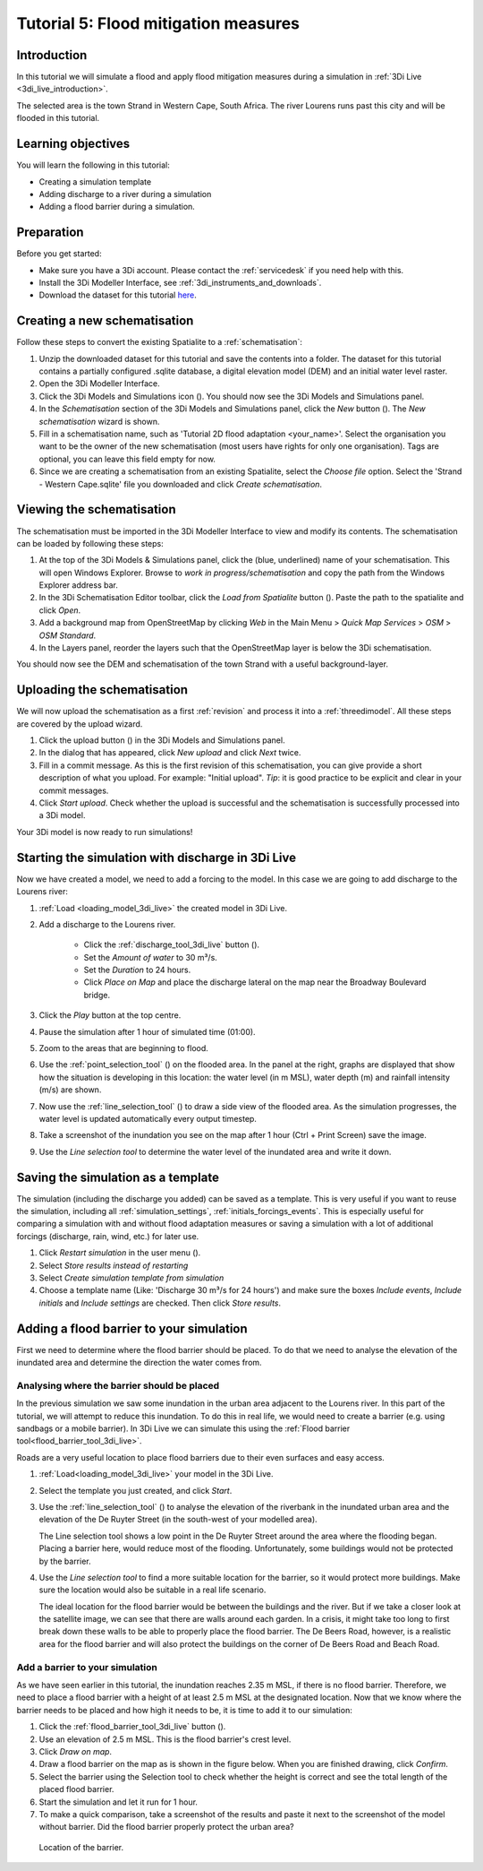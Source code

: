 Tutorial 5: Flood mitigation measures
=====================================

Introduction
-------------
In this tutorial we will simulate a flood and apply flood mitigation measures during a simulation in :ref:`3Di Live <3di_live_introduction>`.

The selected area is the town Strand in Western Cape, South Africa. The river Lourens runs past this city and will be flooded in this tutorial.

Learning objectives
-------------------

You will learn the following in this tutorial:

* Creating a simulation template
* Adding discharge to a river during a simulation
* Adding a flood barrier during a simulation.


Preparation
-----------

Before you get started:

* Make sure you have a 3Di account. Please contact the :ref:`servicedesk` if you need help with this.
* Install the 3Di Modeller Interface, see :ref:`3di_instruments_and_downloads`.
* Download the dataset for this tutorial `here <https://nens.lizard.net/media/3di-tutorials/3di-tutorial-05.zip>`_.

.. Checken dat Wolf zipje erop heeft gezet.


Creating a new schematisation
------------------------------
Follow these steps to convert the existing Spatialite to a :ref:`schematisation`:

#) Unzip the downloaded dataset for this tutorial and save the contents into a folder. The dataset for this tutorial contains a partially configured .sqlite database, a digital elevation model (DEM) and an initial water level raster.

#) Open the 3Di Modeller Interface.

#) Click the 3Di Models and Simulations icon (|modelsSimulations|). You should now see the 3Di Models and Simulations panel.

#) In the *Schematisation* section of the 3Di Models and Simulations panel, click the *New* button (|newschematisation|). The *New schematisation* wizard is shown.

#) Fill in a schematisation name, such as 'Tutorial 2D flood adaptation <your_name>'. Select the organisation you want to be the owner of the new schematisation (most users have rights for only one organisation). Tags are optional, you can leave this field empty for now.

#) Since we are creating a schematisation from an existing Spatialite, select the *Choose file* option. Select the 'Strand - Western Cape.sqlite' file you downloaded and click *Create schematisation*.


Viewing the schematisation
--------------------------
The schematisation must be imported in the 3Di Modeller Interface to view and modify its contents. The schematisation can be loaded by following these steps:

#) At the top of the 3Di Models & Simulations panel, click the (blue, underlined) name of your schematisation. This will open Windows Explorer. Browse to *work in progress/schematisation* and copy the path from the Windows Explorer address bar.

#) In the 3Di Schematisation Editor toolbar, click the *Load from Spatialite* button (|load_from_spatialite|). Paste the path to the spatialite and click *Open*.

#) Add a background map from OpenStreetMap by clicking *Web* in the Main Menu > *Quick Map Services* > *OSM* > *OSM Standard*.

#) In the Layers panel, reorder the layers such that the OpenStreetMap layer is below the 3Di schematisation.

You should now see the DEM and schematisation of the town Strand with a useful background-layer.


Uploading the schematisation
----------------------------
We will now upload the schematisation as a first :ref:`revision` and process it into a :ref:`threedimodel`. All these steps are covered by the upload wizard.

#) Click the upload button (|upload|) in the 3Di Models and Simulations panel.

#) In the dialog that has appeared, click *New upload* and click *Next* twice.

#) Fill in a commit message. As this is the first revision of this schematisation, you can give provide a short description of what you upload. For example: "Initial upload". *Tip*: it is good practice to be explicit and clear in your commit messages.

#) Click *Start upload*. Check whether the upload is successful and the schematisation is successfully processed into a 3Di model.  

Your 3Di model is now ready to run simulations! 


Starting the simulation with discharge in 3Di Live
---------------------------------------------------

Now we have created a model, we need to add a forcing to the model. In this case we are going to add discharge to the Lourens river:

#) :ref:`Load <loading_model_3di_live>` the created model in 3Di Live.

#) Add a discharge to the Lourens river.

    * Click the :ref:`discharge_tool_3di_live` button (|discharge_tool|).
    * Set the *Amount of water* to 30 m³/s. 
    * Set the *Duration* to 24 hours.  
    * Click *Place on Map* and place the discharge lateral on the map near the Broadway Boulevard bridge.

#) Click the *Play* button at the top centre.

#) Pause the simulation after 1 hour of simulated time (01:00).

#) Zoom to the areas that are beginning to flood. 

#) Use the :ref:`point_selection_tool` (|selection_tool|) on the flooded area. In the panel at the right, graphs are displayed that show how the situation is developing in this location: the water level (in m MSL), water depth (m) and rainfall intensity (m/s) are shown.

#) Now use the :ref:`line_selection_tool` (|line_selection_tool|) to draw a side view of the flooded area. As the simulation progresses, the water level is updated automatically every output timestep. 

#) Take a screenshot of the inundation you see on the map after 1 hour (Ctrl + Print Screen) save the image.  

#) Use the *Line selection tool* to determine the water level of the inundated area and write it down.


Saving the simulation as a template
-----------------------------------
The simulation (including the discharge you added) can be saved as a template. This is very useful if you want to reuse the simulation, including all :ref:`simulation_settings`, :ref:`initials_forcings_events`. This is especially useful for comparing a simulation with and without flood adaptation measures or saving a simulation with a lot of additional forcings (discharge, rain, wind, etc.) for later use.

#) Click *Restart simulation* in the user menu (|user_menu|). 

#)	Select *Store results instead of restarting*

#)	Select *Create simulation template from simulation*

#)	Choose a template name (Like: 'Discharge 30 m³/s for 24 hours') and make sure the boxes *Include events*, *Include initials* and *Include settings* are checked. Then click *Store results*.


Adding a flood barrier to your simulation
-------------------------------------------
First we need to determine where the flood barrier should be placed. To do that we need to analyse the elevation of the inundated area and determine the direction the water comes from.

Analysing where the barrier should be placed
^^^^^^^^^^^^^^^^^^^^^^^^^^^^^^^^^^^^^^^^^^^^
In the previous simulation we saw some inundation in the urban area adjacent to the Lourens river. In this part of the tutorial, we will attempt to reduce this inundation. To do this in real life, we would need to create a barrier (e.g. using sandbags or a mobile barrier). In 3Di Live we can simulate this using the :ref:`Flood barrier tool<flood_barrier_tool_3di_live>`.

Roads are a very useful location to place flood barriers due to their even surfaces and easy access.

#) :ref:`Load<loading_model_3di_live>` your model in the 3Di Live.

#) Select the template you just created, and click *Start*.

#) Use the :ref:`line_selection_tool` (|line_selection_tool|) to analyse the elevation of the riverbank in the inundated urban area and the elevation of the De Ruyter Street (in the south-west of your modelled area).
   
   The Line selection tool shows a low point in the De Ruyter Street around the area where the flooding began. Placing a barrier here, would reduce most of the flooding. Unfortunately, some buildings would not be protected by the barrier. 

#) Use the *Line selection tool* to find a more suitable location for the barrier, so it would protect more buildings. Make sure the location would also be suitable in a real life scenario.
   
   The ideal location for the flood barrier would be between the buildings and the river. But if we take a closer look at the satellite image, we can see that there are walls around each garden. In a crisis, it might take too long to first break down these walls to be able to properly place the flood barrier. The De Beers Road, however, is a realistic area for the flood barrier and will also protect the buildings on the corner of De Beers Road and Beach Road.

Add a barrier to your simulation
^^^^^^^^^^^^^^^^^^^^^^^^^^^^^^^^
As we have seen earlier in this tutorial, the inundation reaches 2.35 m MSL, if there is no flood barrier. Therefore, we need to place a flood barrier with a height of at least 2.5 m MSL at the designated location. Now that we know where the barrier needs to be placed and how high it needs to be, it is time to add it to our simulation:

#) Click the :ref:`flood_barrier_tool_3di_live` button (|barrier_tool|).

#)	Use an elevation of 2.5 m MSL. This is the flood barrier's crest level.

#)	Click *Draw on map*.

#)	Draw a flood barrier on the map as is shown in the figure below. When you are finished drawing, click *Confirm*.

#)	Select the barrier using the Selection tool to check whether the height is correct and see the total length of the placed flood barrier.

#)	Start the simulation and let it run for 1 hour.

#)	To make a quick comparison, take a screenshot of the results and paste it next to the screenshot of the model without barrier. Did the flood barrier properly protect the urban area?

.. figure:: image/t_05_location_barrier.png
   :alt: Location of the barrier

   Location of the barrier.



.. |modelsSimulations| image:: /image/pictogram_modelsandsimulations.png
    :scale: 90%

.. |newschematisation| image:: /image/pictogram_newschematisation.png
    :scale: 80%

.. |load_from_spatialite| image:: /image/pictogram_load_from_spatialite.png
	:scale: 80%

.. |discharge_tool| image:: /image/pictogram_discharge_tool.png
    :scale: 80%

.. |line_selection_tool| image:: /image/pictogram_line_selection_tool.png
    :scale: 75%

.. |selection_tool| image:: /image/pictogram_selection_tool.png
    :scale: 80%

.. |user_menu| image:: /image/pictogram_user_menu.png
    :scale: 60%

.. |barrier_tool| image:: /image/pictogram_barrier_tool.png
    :scale: 80%

.. |upload| image:: /image/pictogram_upload_schematisation.png
    :scale: 80%